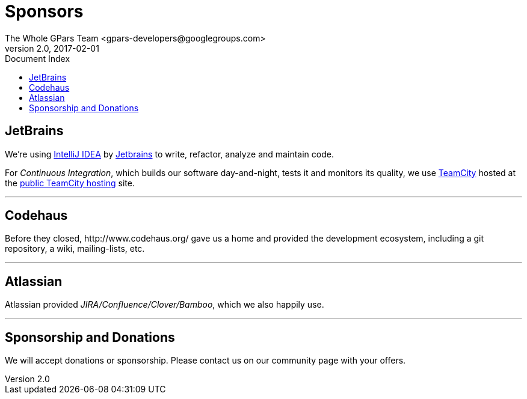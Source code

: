= GPars - Groovy Parallel Systems
The Whole GPars Team <gpars-developers@googlegroups.com>
v2.0, 2017-02-01
:linkattrs:
:linkcss:
:toc: right
:toc-title: Document Index
:icons: font
:source-highlighter: coderay
:docslink: http://gpars.org/[GPars Documentation]
:description: GPars is a multi-paradigm concurrency framework offering several mutually cooperating high-level concurrency abstractions.
:doctitle: Sponsors
:imagesdir: ./images

== JetBrains

We're using http://www.jetbrains.com/idea/index.html[IntelliJ IDEA] by http://www.jetbrains.com/[Jetbrains] to write, refactor, analyze and maintain code.

For _Continuous Integration_, which builds our software day-and-night, tests it and monitors its quality, we use http://www.jetbrains.com/teamcity/index.html[TeamCity]  hosted at the http://teamcity.jetbrains.com[public TeamCity hosting] site.

''''

== Codehaus

Before they closed, +++http://www.codehaus.org/+++ gave us a home and provided the development ecosystem, including a git repository, a wiki, mailing-lists, etc.

''''

== Atlassian

Atlassian provided _JIRA/Confluence/Clover/Bamboo_, which we also happily use.

''''

== Sponsorship and Donations

We will accept donations or sponsorship. Please contact us on our community page with your offers.
